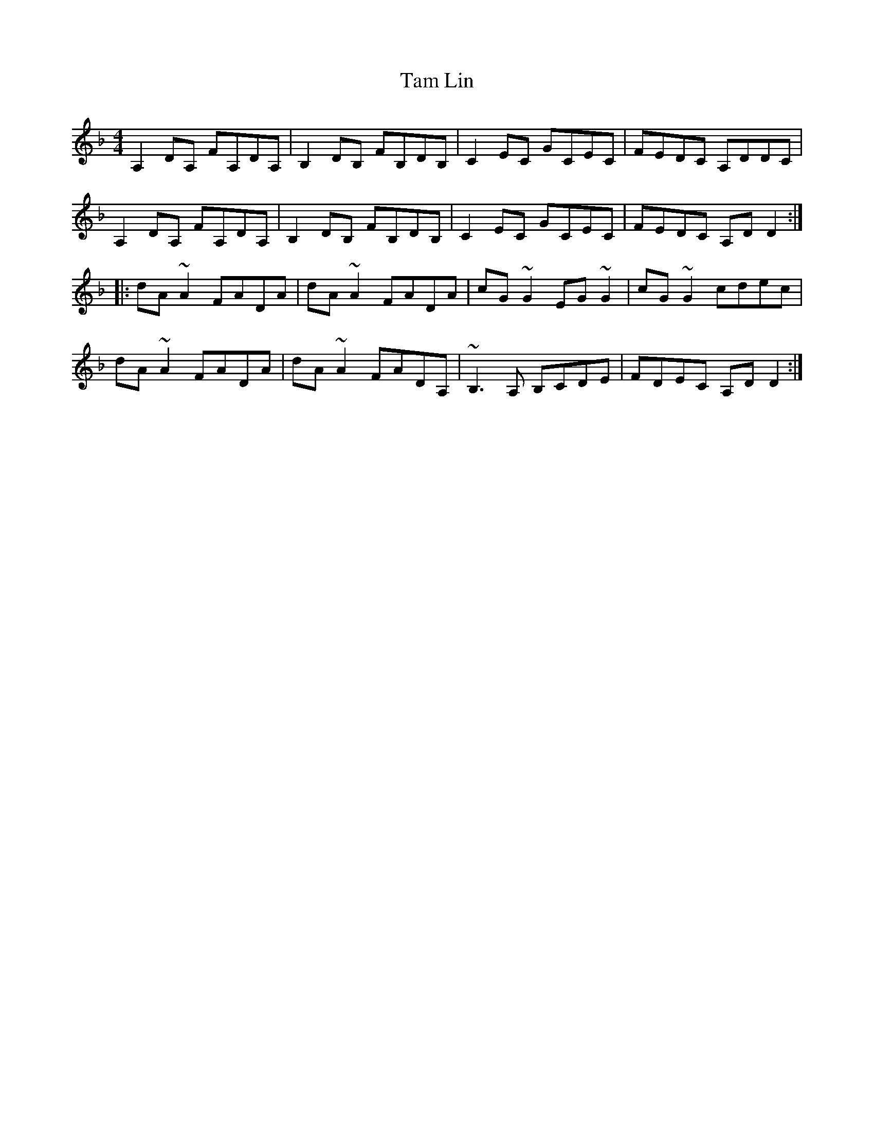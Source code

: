 X: 1
T: Tam Lin
Z: Zina Lee
S: https://thesession.org/tunes/248#setting248
R: reel
M: 4/4
L: 1/8
K: Dmin
A,2DA, FA,DA,|B,2DB, FB,DB,|C2EC GCEC|FEDC A,DDC|
A,2DA, FA,DA,|B,2DB, FB,DB,|C2EC GCEC|FEDC A,DD2:|
|:dA~A2 FADA|dA~A2 FADA|cG~G2 EG~G2|cG~G2 cdec|
dA~A2 FADA|dA~A2 FADA,|~B,3A, B,CDE|FDEC A,DD2:|
